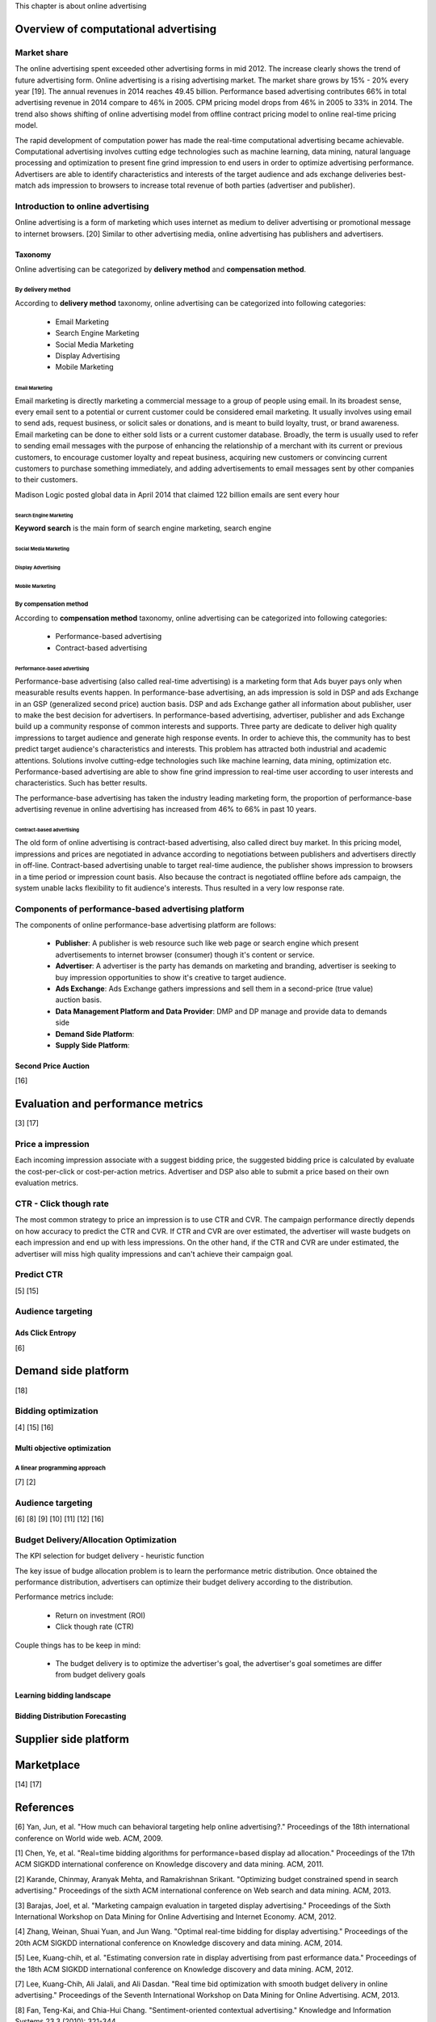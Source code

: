 This chapter is about online advertising


Overview of computational advertising
#####################################

Market share
************
The online advertising spent exceeded other advertising forms in mid 2012. The increase clearly shows the trend of future advertising form.
Online advertising is a rising advertising market. The market share grows by 15% - 20% every year [19]. The annual revenues in 2014 reaches 49.45 billion.
Performance based advertising contributes 66% in total advertising revenue in 2014 compare to 46% in 2005. CPM pricing model drops from 46% in 2005 to 33% in 2014.
The trend also shows shifting of online advertising model from offline contract pricing model to online real-time pricing model.

The rapid development of computation power has made the real-time computational advertising became achievable.
Computational advertising involves cutting edge technologies such as machine learning, data mining, natural language processing and optimization to present fine grind impression to end users in order to optimize advertising performance.
Advertisers are able to identify characteristics and interests of the target audience and ads exchange deliveries best-match ads impression to browsers to increase total revenue of both parties (advertiser and publisher).


Introduction to online advertising
**********************************

Online advertising is a form of marketing which uses internet as medium to deliver advertising or promotional message to internet browsers. [20]
Similar to other advertising media, online advertising has publishers and advertisers.

Taxonomy
========
Online advertising can be categorized by **delivery method** and **compensation method**.

By delivery method
------------------

According to **delivery method** taxonomy, online advertising can be categorized into following categories:

 * Email Marketing
 * Search Engine Marketing
 * Social Media Marketing
 * Display Advertising
 * Mobile Marketing


Email Marketing
^^^^^^^^^^^^^^^

Email marketing is directly marketing a commercial message to a group of people using email. In its broadest sense, every email sent to a potential or current customer could be considered email marketing. It usually involves using email to send ads, request business, or solicit sales or donations, and is meant to build loyalty, trust, or brand awareness. Email marketing can be done to either sold lists or a current customer database. Broadly, the term is usually used to refer to sending email messages with the purpose of enhancing the relationship of a merchant with its current or previous customers, to encourage customer loyalty and repeat business, acquiring new customers or convincing current customers to purchase something immediately, and adding advertisements to email messages sent by other companies to their customers.

Madison Logic posted global data in April 2014 that claimed 122 billion emails are sent every hour

Search Engine Marketing
^^^^^^^^^^^^^^^^^^^^^^^

**Keyword search** is the main form of search engine marketing, search engine


Social Media Marketing
^^^^^^^^^^^^^^^^^^^^^^

Display Advertising
^^^^^^^^^^^^^^^^^^^

Mobile Marketing
^^^^^^^^^^^^^^^^

By compensation method
----------------------

According to **compensation method** taxonomy, online advertising can be categorized into following categories:

 * Performance-based advertising
 * Contract-based advertising

Performance-based advertising
^^^^^^^^^^^^^^^^^^^^^^^^^^^^^

.. date::2016-Jan-14

Performance-base advertising (also called real-time advertising) is a marketing form that Ads buyer pays only when measurable results events happen. In performance-base advertising, an ads impression is sold in DSP and ads Exchange in an GSP (generalized second price) auction basis. DSP and ads Exchange gather all information about publisher, user to make the best decision for advertisers.
In performance-based advertising, advertiser, publisher and ads Exchange build up a community response of common interests and supports. Three party are dedicate to deliver high quality impressions to target audience and generate high response events. In order to achieve this, the community has to best predict target audience's characteristics and interests. This problem has attracted both industrial and academic attentions. Solutions involve cutting-edge technologies such like machine learning, data mining, optimization etc.
Performance-based advertising are able to show fine grind impression to real-time user according to user interests and characteristics. Such has better results.

.. To be continue..

The performance-base advertising has taken the industry leading marketing form, the proportion of performance-base advertising revenue in online advertising has increased from 46% to 66% in past 10 years.



Contract-based advertising
^^^^^^^^^^^^^^^^^^^^^^^^^^
.. date::2016-Jan-14

The old form of online advertising is contract-based advertising, also called direct buy market. In this pricing model, impressions and prices are negotiated in advance according to negotiations between publishers and advertisers directly in off-line.
Contract-based advertising unable to target real-time audience, the publisher shows impression to browsers in a time period or impression count basis. Also because the contract is negotiated offline before ads campaign, the system unable lacks flexibility to fit audience's interests. Thus resulted in a very low response rate.

.. To be continue..



Components of performance-based advertising platform
****************************************************

The components of online performance-base advertising platform are follows:

 * **Publisher**: A publisher is web resource such like web page or search engine which present advertisements to internet browser (consumer) though it's content or service.
 * **Advertiser**: A advertiser is the party has demands on marketing and branding, advertiser is seeking to buy impression opportunities to show it's creative to target audience.
 * **Ads Exchange**: Ads Exchange gathers impressions and sell them in a second-price (true value) auction basis.
 * **Data Management Platform and Data Provider**: DMP and DP manage and provide data to demands side
 * **Demand Side Platform**:
 * **Supply Side Platform**:

Second Price Auction
====================

[16]

Evaluation and performance metrics
##################################

[3] [17]

Price a impression
******************

Each incoming impression associate with a suggest bidding price, the suggested bidding price is calculated by evaluate the cost-per-click or cost-per-action metrics. Advertiser and DSP also able to submit a price based on their own evaluation metrics.

CTR - Click though rate
***********************

The most common strategy to price an impression is to use CTR and CVR. The campaign performance directly depends on how accuracy to predict the CTR and CVR. If CTR and CVR are over estimated, the advertiser will waste budgets on each impression and end up with less impressions. On the other hand, if the CTR and CVR are under estimated, the advertiser will miss high quality impressions and can't achieve their campaign goal.

Predict CTR
***********

[5] [15]

Audience targeting
******************

Ads Click Entropy
=================

[6]

Demand side platform
####################

[18]

Bidding optimization
********************

[4] [15] [16]

Multi objective optimization
============================

A linear programming approach
-----------------------------

[7] [2]

Audience targeting
******************

[6] [8] [9] [10] [11] [12] [16]


Budget Delivery/Allocation Optimization
***************************************

.. meta::TODO

The KPI selection for budget delivery - heuristic function

.. date::2016-Jan-14

The key issue of budge allocation problem is to learn the performance metric distribution.
Once obtained the performance distribution, advertisers can optimize their budget delivery according to the distribution.

Performance metrics include:

 * Return on investment (ROI)
 * Click though rate (CTR)


Couple things has to be keep in mind:

 * The budget delivery is to optimize the advertiser's goal, the advertiser's goal sometimes are differ from budget delivery goals



Learning bidding landscape
==========================

Bidding Distribution Forecasting
================================



Supplier side platform
######################

Marketplace
###########

[14] [17]

References
##########

[6] Yan, Jun, et al. "How much can behavioral targeting help online advertising?." Proceedings of the 18th international conference on World wide web. ACM, 2009.

[1] Chen, Ye, et al. "Real=time bidding algorithms for performance=based display ad allocation." Proceedings of the 17th ACM SIGKDD international conference on Knowledge discovery and data mining. ACM, 2011.

[2] Karande, Chinmay, Aranyak Mehta, and Ramakrishnan Srikant. "Optimizing budget constrained spend in search advertising." Proceedings of the sixth ACM international conference on Web search and data mining. ACM, 2013.

[3] Barajas, Joel, et al. "Marketing campaign evaluation in targeted display advertising." Proceedings of the Sixth International Workshop on Data Mining for Online Advertising and Internet Economy. ACM, 2012.

[4] Zhang, Weinan, Shuai Yuan, and Jun Wang. "Optimal real-time bidding for display advertising." Proceedings of the 20th ACM SIGKDD international conference on Knowledge discovery and data mining. ACM, 2014.

[5] Lee, Kuang-chih, et al. "Estimating conversion rate in display advertising from past erformance data." Proceedings of the 18th ACM SIGKDD international conference on Knowledge discovery and data mining. ACM, 2012.

[7] Lee, Kuang-Chih, Ali Jalali, and Ali Dasdan. "Real time bid optimization with smooth budget delivery in online advertising." Proceedings of the Seventh International Workshop on Data Mining for Online Advertising. ACM, 2013.

[8] Fan, Teng-Kai, and Chia-Hui Chang. "Sentiment-oriented contextual advertising." Knowledge and Information Systems 23.3 (2010): 321-344.

[9] Pang, Bo, and Lillian Lee. "Opinion mining and sentiment analysis." Foundations and trends in information retrieval 2.1-2 (2008): 1-135.

[10] Pak, Alexander, and Patrick Paroubek. "Twitter as a Corpus for Sentiment Analysis and Opinion Mining." LREC. Vol. 10. 2010.

[11] Liu, Bing. "Sentiment analysis and opinion mining." Synthesis Lectures on Human Language Technologies 5.1 (2012): 1-167.

[12] Liu, Bing, and Lei Zhang. "A survey of opinion mining and sentiment analysis." Mining text data. Springer US, 2012. 415-463.

[13] Bhalgat, Anand, Jon Feldman, and Vahab Mirrokni. "Online allocation of display ads with smooth delivery." Proceedings of the 18th ACM SIGKDD international conference on Knowledge discovery and data mining. ACM, 2012.

[14] Agrawal, Shipra, Zizhuo Wang, and Yinyu Ye. "A dynamic near-optimal algorithm for online linear programming." arXiv preprint arXiv:0911.2974 (2009).

[15] Richardson, Matthew, Ewa Dominowska, and Robert Ragno. "Predicting clicks: estimating the click-through rate for new ads." Proceedings of the 16th international conference on World Wide Web. ACM, 2007.

[16] Perlich, Claudia, et al. "Bid optimizing and inventory scoring in targeted online advertising." Proceedings of the 18th ACM SIGKDD international conference on Knowledge discovery and data mining. ACM, 2012.

[17] Edelman, Benjamin, Michael Ostrovsky, and Michael Schwarz. Internet advertising and the generalized second price auction: Selling billions of dollars worth of keywords. No. w11765. National Bureau of Economic Research, 2005.

[18] Raeder, Troy, et al. "Design principles of massive, robust prediction systems." Proceedings of the 18th ACM SIGKDD international conference on Knowledge discovery and data mining. ACM, 2012.

[19] IAB Internet Advertising Revenue Report

[20] Online advertising Wikipedia entry: https://en.wikipedia.org/wiki/Online_advertising

.. meta::overview of rtb and online advertising

[21] Yuan, Yong, et al. "A survey on real time bidding advertising." Service Operations and Logistics, and Informatics (SOLI), 2014 IEEE International Conference on. IEEE, 2014.

[22] Chatwin, Richard E. "An overview of computational challenges in online advertising." American Control Conference (ACC), 2013. IEEE, 2013.

[23] Brubaker, Marcus, Andreas Geiger, and Raquel Urtasun. "Lost! leveraging the crowd for probabilistic visual self-localization." Computer Vision and Pattern Recognition (CVPR), 2013 IEEE Conference on. IEEE, 2013.

[24] Freitas, André, et al. "A distributional semantics approach for selective reasoning on commonsense graph knowledge bases." Natural Language Processing and Information Systems. Springer International Publishing, 2014. 21-32.

[25] Ha, Louisa. "Online advertising research in advertising journals: A review." Journal of Current Issues & Research in Advertising 30.1 (2008): 31-48.

[26] Yuan, Yong, et al. "A survey on real time bidding advertising." Service Operations and Logistics, and Informatics (SOLI), 2014 IEEE International Conference on. IEEE, 2014.

[27] Lacerda, Anísio, et al. "Learning to advertise." Proceedings of the 29th annual international ACM SIGIR conference on Research and development in information retrieval. ACM, 2006.

[28] Fan, Weiguo, et al. "The effects of fitness functions on genetic programming‐based ranking discovery for Web search." Journal of the American Society for Information Science and Technology 55.7 (2004): 628-636.

[29] Neshat, Hamed Sadeghi. "Ranking of new sponsored online ads." Applications of Digital Information and Web Technologies (ICADIWT), 2011 Fourth International Conference on the. IEEE, 2011.

[30] Yuan, Shuai, Jun Wang, and Xiaoxue Zhao. "Real-time bidding for online advertising: measurement and analysis." Proceedings of the Seventh International Workshop on Data Mining for Online Advertising. ACM, 2013.

[31] Barford, Paul, et al. "Adscape: Harvesting and analyzing online display ads." Proceedings of the 23rd international conference on World wide web. ACM, 2014.

[32] Dave, Kushal S., and Vasudeva Varma. "Learning the click-through rate for rare/new ads from similar ads." Proceedings of the 33rd international ACM SIGIR conference on Research and development in information retrieval. ACM, 2010.

[33] Ciaramita, Massimiliano, Vanessa Murdock, and Vassilis Plachouras. "Online learning from click data for sponsored search." Proceedings of the 17th international conference on World Wide Web. ACM, 2008.

[34] Regelson, Moira, and D. Fain. "Predicting click-through rate using keyword clusters." Proceedings of the Second Workshop on Sponsored Search Auctions. Vol. 9623. 2006.

[35] Dembczynski, Krzysztof, Wojciech Kotlowski, and Dawid Weiss. "Predicting ads click-through rate with decision rules." Workshop on targeting and ranking in online advertising. Vol. 2008. 2008.

[36] Fan, Teng-Kai, and Chia-Hui Chang. "Sentiment-oriented contextual advertising." Knowledge and Information Systems 23.3 (2010): 321-344.

[37] Go, Alec, Richa Bhayani, and Lei Huang. "Twitter sentiment classification using distant supervision." CS224N Project Report, Stanford 1 (2009): 12.

[38] Grbovic, Mihajlo, et al. "Gender and Interest Targeting for Sponsored Post Advertising at Tumblr." Proceedings of the 21th ACM SIGKDD International Conference on Knowledge Discovery and Data Mining. ACM, 2015.


